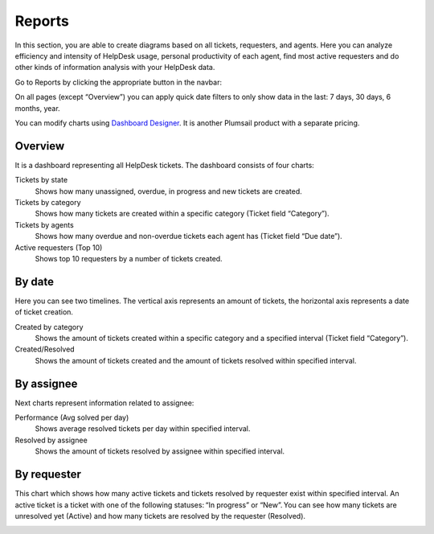 Reports
#######

In this section, you are able to create diagrams based on all tickets,
requesters, and agents. Here you can analyze efficiency and intensity of
HelpDesk usage, personal productivity of each agent, find most active
requesters and do other kinds of information analysis with your HelpDesk
data.

Go to Reports by clicking the appropriate button in the navbar:

|reports-icon|

On all pages (except “Overview”) you can apply quick date filters to
only show data in the last: 7 days, 30 days, 6 months, year.

You can modify charts using `Dashboard Designer`_. It is another
Plumsail product with a separate pricing.

Overview
~~~~~~~~

It is a dashboard representing all HelpDesk tickets. The dashboard
consists of four charts:

Tickets by state 
   Shows how many unassigned, overdue, in progress
   and new tickets are created.

Tickets by category 
   Shows how many tickets are created within a
   specific category (Ticket field “Category”).

Tickets by agents 
   Shows how many overdue and non-overdue tickets
   each agent has (Ticket field “Due date”).

Active requesters (Top 10)
   Shows top 10 requesters by a number of tickets created.

|overview|

By date
~~~~~~~

Here you can see two timelines. The vertical axis represents an amount of
tickets, the horizontal axis represents a date of ticket creation.

Created by category 
   Shows the amount of tickets created within a specific
   category and a specified interval (Ticket field “Category”).

Created/Resolved 
   Shows the amount of tickets created and the amount of tickets
   resolved within specified interval.

|by-date|

By assignee
~~~~~~~~~~~

Next charts represent information related to assignee:

Performance (Avg solved per day) 
   Shows average resolved tickets per
   day within specified interval.

Resolved by assignee 
   Shows the amount of tickets resolved by assignee
   within specified interval.

|By-assignee|

By requester
~~~~~~~~~~~~

This chart which shows how many active tickets and tickets resolved by requester exist within specified interval. An active ticket is a ticket with one of the following statuses: “In progress” or “New”. You can see how many tickets are unresolved yet (Active) and how many tickets are resolved by the requester (Resolved).

|By-requester|

.. _Dashboard Designer: http://spchart.com/

.. |reports-icon| image:: ../_static/img/reports-icon.png
   :alt: Reports Navigation Icon
.. |overview| image:: ../_static/img/overview.png
   :alt: Overview
.. |by-date| image:: ../_static/img/by-date.png
   :alt: By date
.. |By-assignee| image:: ../_static/img/by-assignee.png
   :alt: By assignee
.. |By-requester| image:: ../_static/img/by-requester.png
   :alt: By requester
